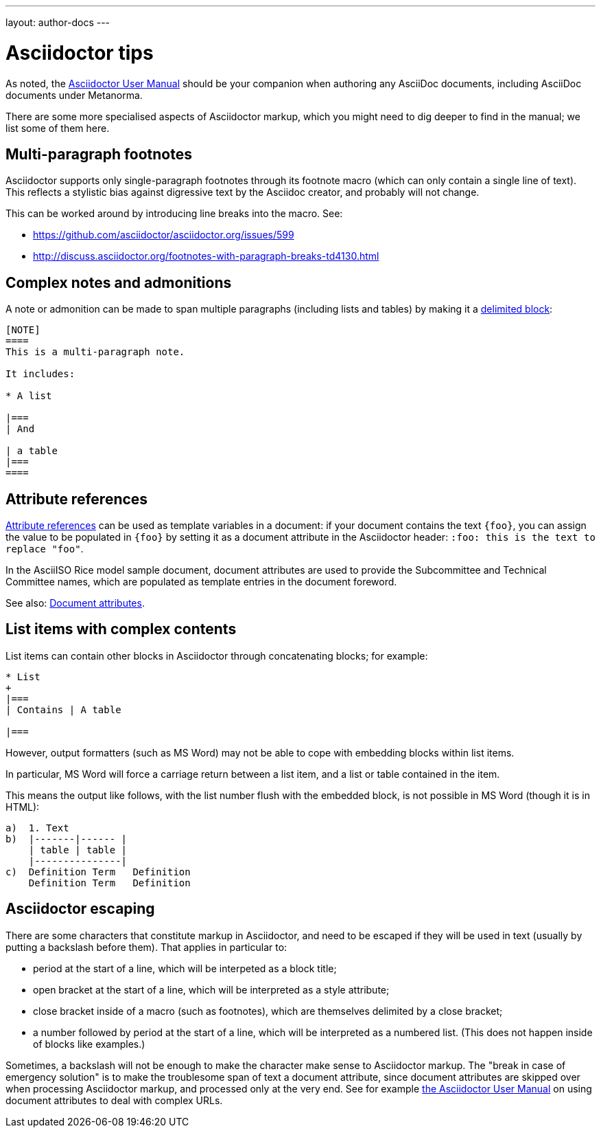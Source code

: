 ---
layout: author-docs
---

= Asciidoctor tips

As noted, the http://asciidoctor.org/docs/user-manual/[Asciidoctor User Manual] should be your companion
when authoring any AsciiDoc documents, including AsciiDoc documents under Metanorma.

There are some more specialised aspects of Asciidoctor markup,
which you might need to dig deeper to find in the manual; we list some of them here.

== Multi-paragraph footnotes

Asciidoctor supports only single-paragraph footnotes through its footnote macro (which can only contain a single line of text).
This reflects a stylistic bias against digressive text by the Asciidoc creator, and probably will not change.

This can be worked around by introducing line breaks into the macro. See:

- https://github.com/asciidoctor/asciidoctor.org/issues/599
- http://discuss.asciidoctor.org/footnotes-with-paragraph-breaks-td4130.html

== Complex notes and admonitions

A note or admonition can be made to span multiple paragraphs (including lists and tables)
by making it a https://asciidoctor.org/docs/user-manual/#delimited-blocks[delimited block]:

[source,asciidoc]
--
[NOTE]
====
This is a multi-paragraph note.

It includes:

* A list

|===
| And 

| a table
|===
====
--

== Attribute references

https://asciidoctor.org/docs/user-manual/#using-attributes-set-assign-and-reference[Attribute references]
can be used as template variables in a document:
if your document contains the text `{foo}`,
you can assign the value to be populated in `{foo}`
by setting it as a document attribute in the Asciidoctor header:
`:foo: this is the text to replace "foo"`.

In the AsciiISO Rice model sample document, document attributes are used
to provide the Subcommittee and Technical Committee names, which are populated
as template entries in the document foreword.

See also: link:/author/topics/document-format/meta-attributes/[Document attributes].

== List items with complex contents

List items can contain other blocks in Asciidoctor through concatenating blocks; for example:

[source.asciidoc]
--
* List
+
|===
| Contains | A table

|===
--

However, output formatters (such as MS Word) may not be able to cope with embedding blocks
within list items.

In particular, MS Word will force a carriage return between a list item,
and a list or table contained in the item.

This means the output like follows, with the list number flush with the embedded block,
is not possible in MS Word (though it is in HTML):

....
a)  1. Text
b)  |-------|------ |
    | table | table |
    |---------------|
c)  Definition Term   Definition
    Definition Term   Definition
....

== Asciidoctor escaping

There are some characters that constitute markup in Asciidoctor, and need to be escaped
if they will be used in text (usually by putting a backslash before them). That
applies in particular to:

* period at the start of a line, which will be interpeted as a block title;
* open bracket at the start of a line, which will be interpreted as a style attribute;
* close bracket inside of a macro (such as footnotes), which are themselves delimited by a close bracket;
* a number followed by period at the start of a line, which will be interpreted as a numbered
list. (This does not happen inside of blocks like examples.)

Sometimes, a backslash will not be enough to make the character make sense to Asciidoctor
markup. The "break in case of emergency solution" is to make the troublesome span of text
a document attribute, since document attributes are skipped over when processing Asciidoctor
markup, and processed only at the very end. See for example 
https://asciidoctor.org/docs/user-manual/#url[the Asciidoctor User Manual] on using
document attributes to deal with complex URLs.

